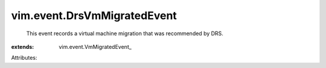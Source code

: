 
vim.event.DrsVmMigratedEvent
============================
  This event records a virtual machine migration that was recommended by DRS.
:extends: vim.event.VmMigratedEvent_

Attributes:
